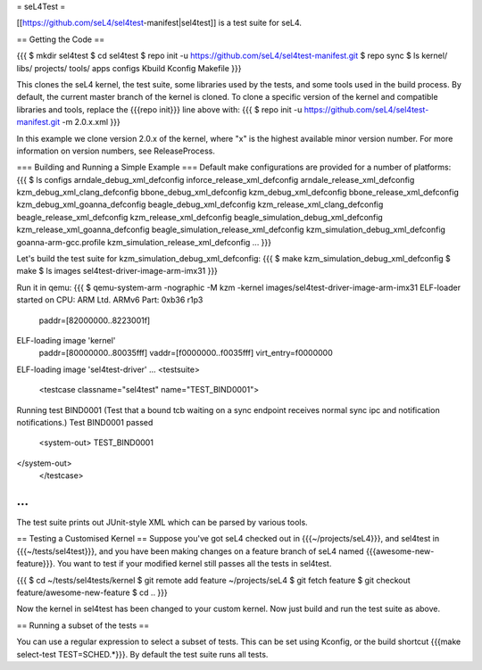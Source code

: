 = seL4Test =

[[https://github.com/seL4/sel4test-manifest|sel4test]] is a test suite for seL4.

== Getting the Code ==

{{{
$ mkdir sel4test
$ cd sel4test
$ repo init -u https://github.com/seL4/sel4test-manifest.git
$ repo sync
$ ls
kernel/  libs/  projects/  tools/  apps  configs  Kbuild  Kconfig  Makefile
}}}

This clones the seL4 kernel, the test suite, some libraries used by the tests, and some tools used in the build process.
By default, the current master branch of the kernel is cloned. To clone a specific version of the kernel and compatible libraries and tools, replace the {{{repo init}}} line above with:
{{{
$ repo init -u https://github.com/seL4/sel4test-manifest.git -m 2.0.x.xml
}}}

In this example we clone version 2.0.x of the kernel, where "x" is the highest available minor version number. For more information on version numbers, see ReleaseProcess.

=== Building and Running a Simple Example ===
Default make configurations are provided for a number of platforms:
{{{
$ ls configs
arndale_debug_xml_defconfig              inforce_release_xml_defconfig
arndale_release_xml_defconfig            kzm_debug_xml_clang_defconfig
bbone_debug_xml_defconfig                kzm_debug_xml_defconfig
bbone_release_xml_defconfig              kzm_debug_xml_goanna_defconfig
beagle_debug_xml_defconfig               kzm_release_xml_clang_defconfig
beagle_release_xml_defconfig             kzm_release_xml_defconfig
beagle_simulation_debug_xml_defconfig    kzm_release_xml_goanna_defconfig
beagle_simulation_release_xml_defconfig  kzm_simulation_debug_xml_defconfig
goanna-arm-gcc.profile                   kzm_simulation_release_xml_defconfig
...
}}}

Let's build the test suite for kzm_simulation_debug_xml_defconfig:
{{{
$ make kzm_simulation_debug_xml_defconfig
$ make
$ ls images
sel4test-driver-image-arm-imx31
}}}

Run it in qemu:
{{{
$ qemu-system-arm -nographic -M kzm -kernel images/sel4test-driver-image-arm-imx31
ELF-loader started on CPU: ARM Ltd. ARMv6 Part: 0xb36 r1p3
  paddr=[82000000..8223001f]
ELF-loading image 'kernel'
  paddr=[80000000..80035fff]
  vaddr=[f0000000..f0035fff]
  virt_entry=f0000000
ELF-loading image 'sel4test-driver'
...
<testsuite>
	<testcase classname="sel4test" name="TEST_BIND0001">
Running test BIND0001 (Test that a bound tcb waiting on a sync endpoint receives normal sync ipc and notification notifications.)
Test BIND0001 passed
		<system-out>  TEST_BIND0001
</system-out>
	</testcase>
...
}}}

The test suite prints out JUnit-style XML which can be parsed by various tools.

== Testing a Customised Kernel ==
Suppose you've got seL4 checked out in {{{~/projects/seL4}}}, and sel4test in {{{~/tests/sel4test}}}, and you have been making changes on a feature branch of seL4 named {{{awesome-new-feature}}}. You want to test if your modified kernel still passes all the tests in sel4test.

{{{
$ cd ~/tests/sel4tests/kernel
$ git remote add feature ~/projects/seL4
$ git fetch feature
$ git checkout feature/awesome-new-feature
$ cd ..
}}}

Now the kernel in sel4test has been changed to your custom kernel. Now just build and run the test suite as above.

== Running a subset of the tests ==

You can use a regular expression to select a subset of tests. This can be set using Kconfig, or the build shortcut {{{make select-test TEST=SCHED.*}}}. By default the test suite runs all tests.
